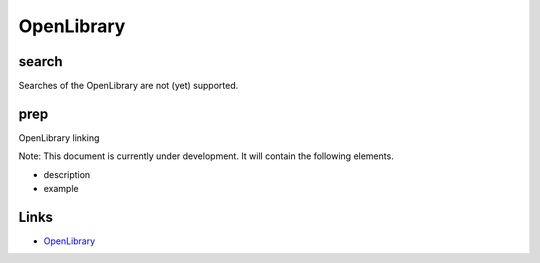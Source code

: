 
OpenLibrary
===========

search
------

Searches of the OpenLibrary are not (yet) supported.

prep
----

OpenLibrary linking

Note: This document is currently under development. It will contain the following elements.


* description
* example

Links
-----


* `OpenLibrary <https://openlibrary.org/>`_
